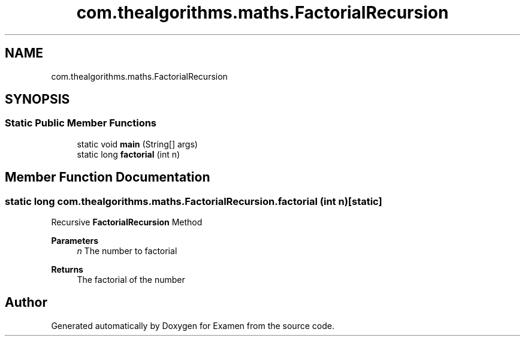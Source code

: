 .TH "com.thealgorithms.maths.FactorialRecursion" 3 "Fri Jan 28 2022" "Examen" \" -*- nroff -*-
.ad l
.nh
.SH NAME
com.thealgorithms.maths.FactorialRecursion
.SH SYNOPSIS
.br
.PP
.SS "Static Public Member Functions"

.in +1c
.ti -1c
.RI "static void \fBmain\fP (String[] args)"
.br
.ti -1c
.RI "static long \fBfactorial\fP (int n)"
.br
.in -1c
.SH "Member Function Documentation"
.PP 
.SS "static long com\&.thealgorithms\&.maths\&.FactorialRecursion\&.factorial (int n)\fC [static]\fP"
Recursive \fBFactorialRecursion\fP Method
.PP
\fBParameters\fP
.RS 4
\fIn\fP The number to factorial 
.RE
.PP
\fBReturns\fP
.RS 4
The factorial of the number 
.RE
.PP


.SH "Author"
.PP 
Generated automatically by Doxygen for Examen from the source code\&.
